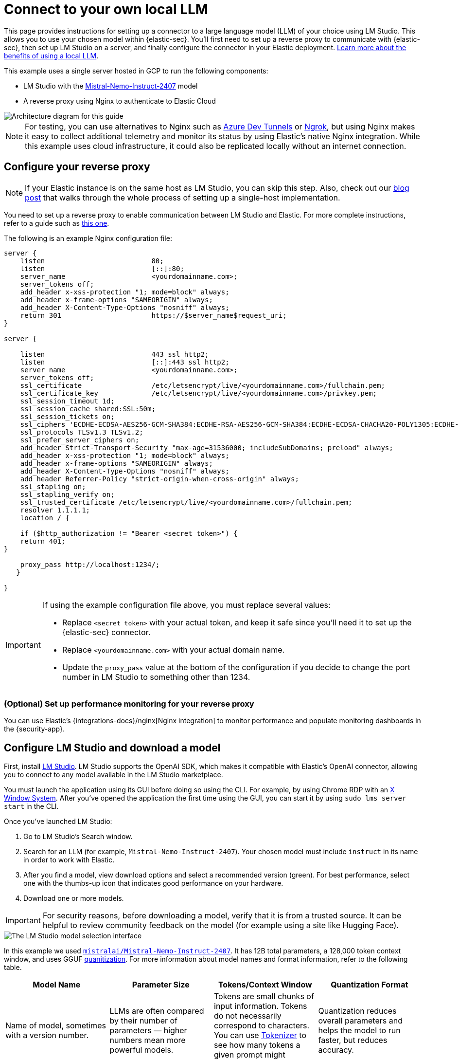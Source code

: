 [[connect-to-byo-llm]]
= Connect to your own local LLM

:frontmatter-description: Set up a connector to LM Studio so you can use a local model with AI Assistant.
:frontmatter-tags-products: [security]
:frontmatter-tags-content-type: [guide]
:frontmatter-tags-user-goals: [get-started]

This page provides instructions for setting up a connector to a large language model (LLM) of your choice using LM Studio. This allows you to use your chosen model within {elastic-sec}. You'll first need to set up a reverse proxy to communicate with {elastic-sec}, then set up LM Studio on a server, and finally configure the connector in your Elastic deployment. https://www.elastic.co/blog/ai-assistant-locally-hosted-models[Learn more about the benefits of using a local LLM].

This example uses a single server hosted in GCP to run the following components:

* LM Studio with the https://huggingface.co/mistralai/Mistral-Nemo-Instruct-2407[Mistral-Nemo-Instruct-2407] model
* A reverse proxy using Nginx to authenticate to Elastic Cloud

image::images/lms-studio-arch-diagram.png[Architecture diagram for this guide]

NOTE: For testing, you can use alternatives to Nginx such as https://learn.microsoft.com/en-us/azure/developer/dev-tunnels/overview[Azure Dev Tunnels] or https://ngrok.com/[Ngrok], but using Nginx makes it easy to collect additional telemetry and monitor its status by using Elastic's native Nginx integration. While this example uses cloud infrastructure, it could also be replicated locally without an internet connection.

[discrete]
== Configure your reverse proxy

NOTE: If your Elastic instance is on the same host as LM Studio, you can skip this step. Also, check out our https://www.elastic.co/blog/herding-llama-3-1-with-elastic-and-lm-studio[blog post] that walks through the whole process of setting up a single-host implementation.

You need to set up a reverse proxy to enable communication between LM Studio and Elastic. For more complete instructions, refer to a guide such as https://www.digitalocean.com/community/tutorials/how-to-configure-nginx-as-a-reverse-proxy-on-ubuntu-22-04[this one].

The following is an example Nginx configuration file:

[source,txt]
--------------------------------------------------
server {
    listen                          80;
    listen                          [::]:80;
    server_name                     <yourdomainname.com>;
    server_tokens off;
    add_header x-xss-protection "1; mode=block" always;
    add_header x-frame-options "SAMEORIGIN" always;
    add_header X-Content-Type-Options "nosniff" always;
    return 301                      https://$server_name$request_uri;
}

server {

    listen                          443 ssl http2;
    listen                          [::]:443 ssl http2;
    server_name                     <yourdomainname.com>;
    server_tokens off;
    ssl_certificate                 /etc/letsencrypt/live/<yourdomainname.com>/fullchain.pem;
    ssl_certificate_key             /etc/letsencrypt/live/<yourdomainname.com>/privkey.pem;
    ssl_session_timeout 1d;
    ssl_session_cache shared:SSL:50m;
    ssl_session_tickets on;
    ssl_ciphers 'ECDHE-ECDSA-AES256-GCM-SHA384:ECDHE-RSA-AES256-GCM-SHA384:ECDHE-ECDSA-CHACHA20-POLY1305:ECDHE-RSA-CHACHA20-POLY1305:ECDHE-ECDSA-AES128-GCM-SHA256:ECDHE-RSA-AES128-GCM-SHA256';
    ssl_protocols TLSv1.3 TLSv1.2;
    ssl_prefer_server_ciphers on;
    add_header Strict-Transport-Security "max-age=31536000; includeSubDomains; preload" always;
    add_header x-xss-protection "1; mode=block" always;
    add_header x-frame-options "SAMEORIGIN" always;
    add_header X-Content-Type-Options "nosniff" always;
    add_header Referrer-Policy "strict-origin-when-cross-origin" always;
    ssl_stapling on;
    ssl_stapling_verify on;
    ssl_trusted_certificate /etc/letsencrypt/live/<yourdomainname.com>/fullchain.pem;
    resolver 1.1.1.1;
    location / {
          
    if ($http_authorization != "Bearer <secret token>") {
    return 401;
}                            

    proxy_pass http://localhost:1234/;
   }

}
--------------------------------------------------

[IMPORTANT]
====
If using the example configuration file above, you must replace several values:

* Replace `<secret token>` with your actual token, and keep it safe since you'll need it to set up the {elastic-sec} connector.
* Replace `<yourdomainname.com>` with your actual domain name.
* Update the `proxy_pass` value at the bottom of the configuration if you decide to change the port number in LM Studio to something other than 1234.
====

[discrete]
=== (Optional) Set up performance monitoring for your reverse proxy
You can use Elastic's {integrations-docs}/nginx[Nginx integration] to monitor performance and populate monitoring dashboards in the {security-app}.

[discrete]
== Configure LM Studio and download a model

First, install https://lmstudio.ai/[LM Studio]. LM Studio supports the OpenAI SDK, which makes it compatible with Elastic's OpenAI connector, allowing you to connect to any model available in the LM Studio marketplace.

You must launch the application using its GUI before doing so using the CLI. For example, by using Chrome RDP with an https://cloud.google.com/architecture/chrome-desktop-remote-on-compute-engine[X Window System]. After you've opened the application the first time using the GUI, you can start it by using `sudo lms server start` in the CLI. 

Once you've launched LM Studio: 

1. Go to LM Studio's Search window.
2. Search for an LLM (for example, `Mistral-Nemo-Instruct-2407`). Your chosen model must include `instruct` in its name in order to work with Elastic.
3. After you find a model, view download options and select a recommended version (green). For best performance, select one with the thumbs-up icon that indicates good performance on your hardware. 
4. Download one or more models.

IMPORTANT: For security reasons, before downloading a model, verify that it is from a trusted source. It can be helpful to review community feedback on the model (for example using a site like Hugging Face).  

image::images/lms-model-select.png[The LM Studio model selection interface]

In this example we used https://huggingface.co/mistralai/Mistral-Nemo-Instruct-2407[`mistralai/Mistral-Nemo-Instruct-2407`]. It has 12B total parameters, a 128,000 token context window, and uses GGUF https://huggingface.co/docs/transformers/main/en/quantization/overview[quanitization]. For more information about model names and format information, refer to the following table.

[cols="1,1,1,1", options="header"]
|===
| Model Name | Parameter Size | Tokens/Context Window | Quantization Format
| Name of model, sometimes with a version number.
| LLMs are often compared by their number of parameters — higher numbers mean more powerful models.
| Tokens are small chunks of input information. Tokens do not necessarily correspond to characters. You can use https://platform.openai.com/tokenizer[Tokenizer] to see how many tokens a given prompt might contain.
| Quantization reduces overall parameters and helps the model to run faster, but reduces accuracy.
| Examples: Llama, Mistral, Phi-3, Falcon.
| The number of parameters is a measure of the size and the complexity of the model. The more parameters a model has, the more data it can process, learn from, generate, and predict.
| The context window defines how much information the model can process at once. If the number of input tokens exceeds this limit, input gets truncated.
| Specific formats for quantization vary, most models now support GPU rather than CPU offloading.
|===

[discrete]
== Load a model in LM Studio 

After downloading a model, load it in LM Studio using the GUI or LM Studio's https://lmstudio.ai/blog/lms[CLI tool].

[discrete]
=== Option 1: load a model using the CLI (Recommended)

It is a best practice to download models from the marketplace using the GUI, and then load or unload them using the CLI. The GUI allows you to search for models, whereas the CLI allows you to use `lms get` to search for models. The CLI provides a good interface for loading and unloading.

Once you've downloaded a model, use the following commands in your CLI:

1. Verify LM Studio is installed: `lms`
2. Check LM Studio's status: `lms status`
3. List all downloaded models: `lms ls`
4. Load a model: `lms load`. 

image::images/lms-cli-welcome.png[The CLI interface during execution of initial LM Studio commands]

After the model loads, you should see a `Model loaded successfully` message in the CLI. 

image::images/lms-studio-model-loaded-msg.png[The CLI message that appears after a model loads]

To verify which model is loaded, use the `lms ps` command.

image::images/lms-ps-command.png[The CLI message that appears after running lms ps]

If your model uses NVIDIA drivers, you can check the GPU performance with the `sudo nvidia-smi` command.

[discrete]
=== Option 2: load a model using the GUI

Refer to the following video to see how to load a model using LM Studio's GUI. You can change the **port** setting, which is referenced in the Nginx configuration file. Note that the **GPU offload** was set to **Max**.

=======
++++
<script type="text/javascript" async src="https://play.vidyard.com/embed/v4.js"></script>
<img
  style="width: 100%; margin: auto; display: block;"
  class="vidyard-player-embed"
  src="https://play.vidyard.com/c4AxH8d9tWMnwNp5J6bcfX.jpg"
  data-uuid="c4AxH8d9tWMnwNp5J6bcfX"
  data-v="4"
  data-type="inline"
/>
</br>
++++
=======

[discrete]
== (Optional) Collect logs using Elastic's Custom Logs integration

You can monitor the performance of the host running LM Studio using Elastic's {integrations-docs}/log[Custom Logs integration]. This can also help with troubleshooting. Note that the default path for LM Studio logs is `/tmp/lmstudio-server-log.txt`, as in the following screenshot:

image::images/lms-custom-logs-config.png[The configuration window for the custom logs integration]

[discrete]
== Configure the connector in your Elastic deployment

Finally, configure the connector:

1. Log in to your Elastic deployment.
2. Find the **Connectors** page in the navigation menu or use the {kibana-ref}/introduction.html#kibana-navigation-search[global search field]. Then click **Create Connector**, and select **OpenAI**. The OpenAI connector enables this use case because LM Studio uses the OpenAI SDK.
3. Name your connector to help keep track of the model version you are using.
4. Under **Select an OpenAI provider**, select **Other (OpenAI Compatible Service)**.
5. Under **URL**, enter the domain name specified in your Nginx configuration file, followed by `/v1/chat/completions`.
6. Under **Default model**, enter `local-model`.
7. Under **API key**, enter the secret token specified in your Nginx configuration file.
8. Click **Save**.

image::images/lms-edit-connector.png[The Edit connector page in the {security-app}, with appropriate values populated]

Setup is now complete. You can use the model you've loaded in LM Studio to power Elastic's generative AI features. You can test a variety of models as you interact with AI Assistant to see what works best without having to update your connector. 

NOTE: While local models work well for <<security-assistant, AI Assistant>>, we recommend you use one of <<llm-performance-matrix, these models>> for interacting with <<attack-discovery, Attack discovery>>. As local models become more performant over time, this is likely to change. 
